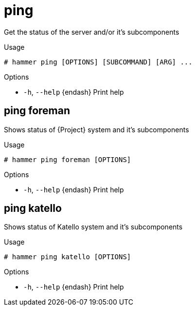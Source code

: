 [id="hammer-ping"]
= ping

Get the status of the server and/or it's subcomponents

.Usage
----
# hammer ping [OPTIONS] [SUBCOMMAND] [ARG] ...
----



.Options
* `-h`, `--help` {endash} Print help



[id="hammer-ping-foreman"]
== ping foreman

Shows status of {Project} system and it's subcomponents

.Usage
----
# hammer ping foreman [OPTIONS]
----

.Options
* `-h`, `--help` {endash} Print help



[id="hammer-ping-katello"]
== ping katello

Shows status of Katello system and it's subcomponents

.Usage
----
# hammer ping katello [OPTIONS]
----

.Options
* `-h`, `--help` {endash} Print help




